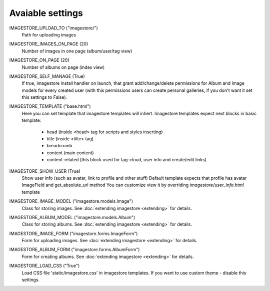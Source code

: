 .. _settings-label:

Avaiable settings
=================

IMAGESTORE_UPLOAD_TO ("imagestore/")
    Path for uploading images

IMAGESTORE_IMAGES_ON_PAGE (20)
    Number of images in one page (album/user/tag view)

IMAGESTORE_ON_PAGE (20)
    Number of albums on page (index view)

IMAGESTORE_SELF_MANAGE (True)
    If true, imagestore install handler on launch, that grant add/change/delete
    permissions for Album and Image models for every created user (with this permissions
    users can create personal galleries, if you don't want it set this settings to False).

IMAGESTORE_TEMPLATE ("base.html")
    Here you can set template that imagestore templates will inhert.
    Imagestore templates expect next blocks in basic template:
    
        * head (inside <head> tag for scripts and styles inserting)
        * title (inside <tilte> tag)
        * breadcrumb
        * content (main content)
        * content-related (this block used for tag-cloud, user info and create/edit links)

IMAGESTORE_SHOW_USER (True)
    Show user info (such as avatar, link to profile and other stuff)
    Default template expects that profile has avatar ImageField and get_absolute_url method
    You can customize view it by overriding `imagestore/user_info.html` template

IMAGESTORE_IMAGE_MODEL ("imagestore.models.Image")
    Class for storing images. See :doc:`extending imagestore <extending>` for details.

IMAGESTORE_ALBUM_MODEL ("imagestore.models.Album")
    Class for storing albums. See :doc:`extending imagestore <extending>` for details.

IMAGESTORE_IMAGE_FORM ("imagestore.forms.ImageForm")
    Form for uploading images. See :doc:`extending imagestore <extending>` for details.

IMAGESTORE_ALBUM_FORM ("imagestore.forms.AlbumForm")
    Form for creating albums. See :doc:`extending imagestore <extending>` for details.

IMAGESTORE_LOAD_CSS ("True")
    Load CSS file 'static/imagestore.css' in imagestore templates. If you want to use custom theme - disable this settings.
